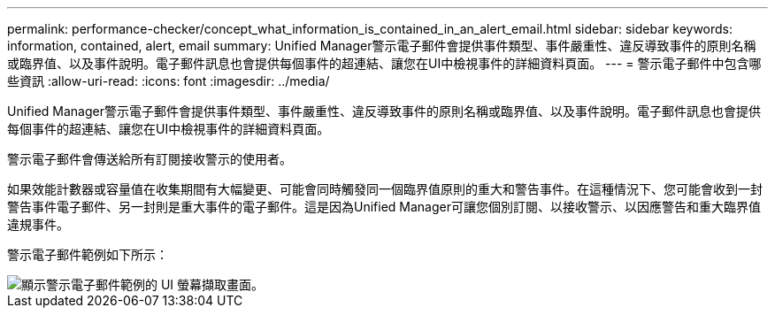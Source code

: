 ---
permalink: performance-checker/concept_what_information_is_contained_in_an_alert_email.html 
sidebar: sidebar 
keywords: information, contained, alert, email 
summary: Unified Manager警示電子郵件會提供事件類型、事件嚴重性、違反導致事件的原則名稱或臨界值、以及事件說明。電子郵件訊息也會提供每個事件的超連結、讓您在UI中檢視事件的詳細資料頁面。 
---
= 警示電子郵件中包含哪些資訊
:allow-uri-read: 
:icons: font
:imagesdir: ../media/


[role="lead"]
Unified Manager警示電子郵件會提供事件類型、事件嚴重性、違反導致事件的原則名稱或臨界值、以及事件說明。電子郵件訊息也會提供每個事件的超連結、讓您在UI中檢視事件的詳細資料頁面。

警示電子郵件會傳送給所有訂閱接收警示的使用者。

如果效能計數器或容量值在收集期間有大幅變更、可能會同時觸發同一個臨界值原則的重大和警告事件。在這種情況下、您可能會收到一封警告事件電子郵件、另一封則是重大事件的電子郵件。這是因為Unified Manager可讓您個別訂閱、以接收警示、以因應警告和重大臨界值違規事件。

警示電子郵件範例如下所示：

image::../media/um_email_alert.gif[顯示警示電子郵件範例的 UI 螢幕擷取畫面。]
